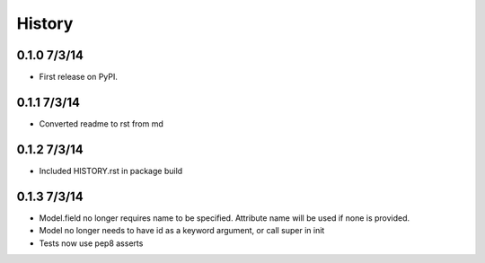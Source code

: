 .. :changelog:

History
-------

0.1.0 7/3/14
++++++++++++++++++

* First release on PyPI.

0.1.1 7/3/14
++++++++++++++++++

* Converted readme to rst from md

0.1.2 7/3/14
++++++++++++++++++

* Included HISTORY.rst in package build

0.1.3 7/3/14
++++++++++++++++++

* Model.field no longer requires name to be specified. Attribute name will be used if none is provided.
* Model no longer needs to have id as a keyword argument, or call super in init
* Tests now use pep8 asserts